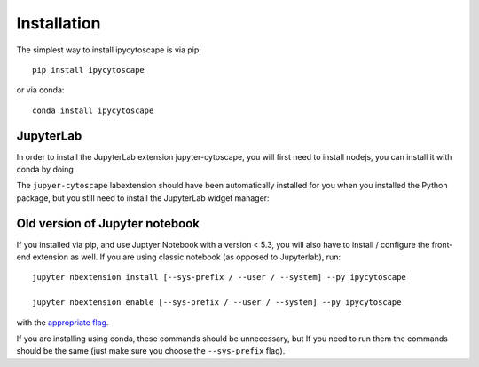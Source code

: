 
.. _installation:

Installation
============


The simplest way to install ipycytoscape is via pip::

    pip install ipycytoscape

or via conda::

    conda install ipycytoscape


JupyterLab
----------
In order to install the JupyterLab extension jupyter-cytoscape, you will first need to install nodejs,
you can install it with conda by doing

.. code-block::bash
    
    conda install -c conda-forge nodejs

The ``jupyer-cytoscape`` labextension should have been automatically installed for you when you installed
the Python package, but you still need to install the JupyterLab widget manager:

.. code-block::bash

    jupyter labextension install @jupyter-widgets/jupyterlab-manager --no-build

    # if you already installed the manager you still to run jupyter lab build
    jupyter lab build



Old version of Jupyter notebook
-------------------------------
If you installed via pip, and use Juptyer Notebook with a version < 5.3, you will also have to
install / configure the front-end extension as well. If you are using classic
notebook (as opposed to Jupyterlab), run::

    jupyter nbextension install [--sys-prefix / --user / --system] --py ipycytoscape

    jupyter nbextension enable [--sys-prefix / --user / --system] --py ipycytoscape

with the `appropriate flag`_. 


If you are installing using conda, these commands should be unnecessary, but If
you need to run them the commands should be the same (just make sure you choose the
``--sys-prefix`` flag).


.. links

.. _`appropriate flag`: https://jupyter-notebook.readthedocs.io/en/stable/extending/frontend_extensions.html#installing-and-enabling-extensions
